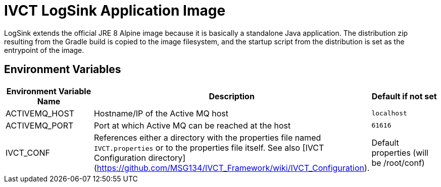 = IVCT LogSink Application Image

LogSink extends the official JRE 8 Alpine image because it is basically a standalone Java application. The distribution zip resulting from the Gradle build is copied to the image filesystem, and the startup script from the distribution is set as the entrypoint of the image.

== Environment Variables

|===
| Environment Variable Name  | Description | Default if not set

| ACTIVEMQ_HOST | Hostname/IP of the Active MQ host | `localhost`
| ACTIVEMQ_PORT | Port at which Active MQ can be reached at the host | `61616`
| IVCT_CONF | References either a directory with the properties file named `IVCT.properties` or to the properties file itself. See also [IVCT Configuration directory](https://github.com/MSG134/IVCT_Framework/wiki/IVCT_Configuration). | Default properties (will be /root/conf)
|===
